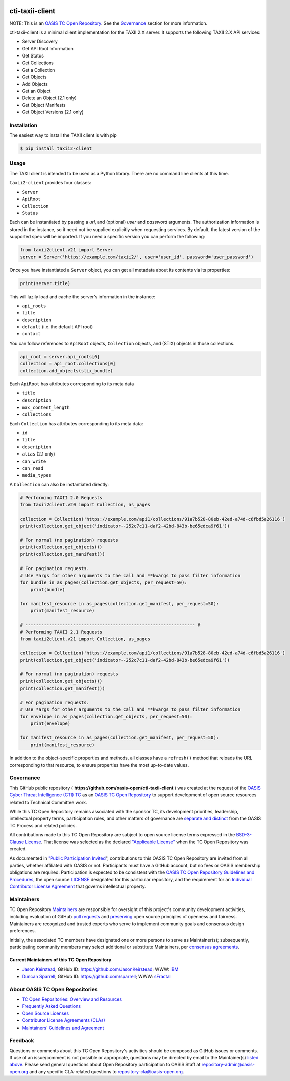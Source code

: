 |Build_Status| |Coverage| |Version|

cti-taxii-client
================

NOTE: This is an `OASIS TC Open Repository
<https://www.oasis-open.org/resources/open-repositories/>`_. See the
`Governance`_ section for more information.

cti-taxii-client is a minimal client implementation for the TAXII 2.X server.
It supports the following TAXII 2.X API services:

- Server Discovery
- Get API Root Information
- Get Status
- Get Collections
- Get a Collection
- Get Objects
- Add Objects
- Get an Object
- Delete an Object (2.1 only)
- Get Object Manifests
- Get Object Versions (2.1 only)

Installation
------------

The easiest way to install the TAXII client is with pip

.. code-block:: bash

   $ pip install taxii2-client

Usage
-----

The TAXII client is intended to be used as a Python library.  There are no
command line clients at this time.

``taxii2-client`` provides four classes:

- ``Server``
- ``ApiRoot``
- ``Collection``
- ``Status``

Each can be instantiated by passing a `url`, and (optional) `user` and
`password` arguments. The authorization information is stored in the instance,
so it need not be supplied explicitly when requesting services. By default, the
latest version of the supported spec will be imported. If you need a specific
version you can perform the following:

.. code-block:: python

   from taxii2client.v21 import Server
   server = Server('https://example.com/taxii2/', user='user_id', password='user_password')

Once you have instantiated a ``Server`` object, you can get all metadata about
its contents via its properties:

.. code-block:: python

   print(server.title)

This will lazily load and cache the server's information in the instance:

- ``api_roots``
- ``title``
- ``description``
- ``default`` (i.e. the default API root)
- ``contact``

You can follow references to ``ApiRoot`` objects,
``Collection`` objects, and (STIX) objects in those collections.

.. code-block:: python

   api_root = server.api_roots[0]
   collection = api_root.collections[0]
   collection.add_objects(stix_bundle)

Each ``ApiRoot`` has attributes corresponding to its meta data

- ``title``
- ``description``
- ``max_content_length``
- ``collections``

Each ``Collection`` has attributes corresponding to its meta data:

- ``id``
- ``title``
- ``description``
- ``alias`` (2.1 only)
- ``can_write``
- ``can_read``
- ``media_types``

A ``Collection`` can also be instantiated directly:

.. code-block:: python

    # Performing TAXII 2.0 Requests
    from taxii2client.v20 import Collection, as_pages

    collection = Collection('https://example.com/api1/collections/91a7b528-80eb-42ed-a74d-c6fbd5a26116')
    print(collection.get_object('indicator--252c7c11-daf2-42bd-843b-be65edca9f61'))

    # For normal (no pagination) requests
    print(collection.get_objects())
    print(collection.get_manifest())

    # For pagination requests.
    # Use *args for other arguments to the call and **kwargs to pass filter information
    for bundle in as_pages(collection.get_objects, per_request=50):
        print(bundle)

    for manifest_resource in as_pages(collection.get_manifest, per_request=50):
        print(manifest_resource)

    # ---------------------------------------------------------------- #
    # Performing TAXII 2.1 Requests
    from taxii2client.v21 import Collection, as_pages

    collection = Collection('https://example.com/api1/collections/91a7b528-80eb-42ed-a74d-c6fbd5a26116')
    print(collection.get_object('indicator--252c7c11-daf2-42bd-843b-be65edca9f61'))

    # For normal (no pagination) requests
    print(collection.get_objects())
    print(collection.get_manifest())

    # For pagination requests.
    # Use *args for other arguments to the call and **kwargs to pass filter information
    for envelope in as_pages(collection.get_objects, per_request=50):
        print(envelope)

    for manifest_resource in as_pages(collection.get_manifest, per_request=50):
        print(manifest_resource)

In addition to the object-specific properties and methods, all classes have a
``refresh()`` method that reloads the URL corresponding to that resource, to
ensure properties have the most up-to-date values.

Governance
----------

This GitHub public repository (
**https://github.com/oasis-open/cti-taxii-client** ) was created at the request
of the `OASIS Cyber Threat Intelligence (CTI) TC
<https://www.oasis-open.org/committees/cti/>`__ as an `OASIS TC Open Repository
<https://www.oasis-open.org/resources/open-repositories/>`__ to support
development of open source resources related to Technical Committee work.

While this TC Open Repository remains associated with the sponsor TC, its
development priorities, leadership, intellectual property terms, participation
rules, and other matters of governance are `separate and distinct
<https://github.com/oasis-open/cti-taxii-client/blob/master/CONTRIBUTING.md#governance-distinct-from-oasis-tc-process>`__
from the OASIS TC Process and related policies.

All contributions made to this TC Open Repository are subject to open source
license terms expressed in the `BSD-3-Clause License
<https://www.oasis-open.org/sites/www.oasis-open.org/files/BSD-3-Clause.txt>`__.
That license was selected as the declared `"Applicable License"
<https://www.oasis-open.org/resources/open-repositories/licenses>`__ when the
TC Open Repository was created.

As documented in `"Public Participation Invited
<https://github.com/oasis-open/cti-taxii-client/blob/master/CONTRIBUTING.md#public-participation-invited>`__",
contributions to this OASIS TC Open Repository are invited from all parties,
whether affiliated with OASIS or not. Participants must have a GitHub account,
but no fees or OASIS membership obligations are required. Participation is
expected to be consistent with the `OASIS TC Open Repository Guidelines and
Procedures
<https://www.oasis-open.org/policies-guidelines/open-repositories>`__, the open
source `LICENSE
<https://github.com/oasis-open/cti-taxii-client/blob/master/LICENSE>`__
designated for this particular repository, and the requirement for an
`Individual Contributor License Agreement
<https://www.oasis-open.org/resources/open-repositories/cla/individual-cla>`__
that governs intellectual property.

Maintainers
-----------

TC Open Repository `Maintainers
<https://www.oasis-open.org/resources/open-repositories/maintainers-guide>`__
are responsible for oversight of this project's community development
activities, including evaluation of GitHub `pull requests
<https://github.com/oasis-open/cti-taxii-client/blob/master/CONTRIBUTING.md#fork-and-pull-collaboration-model>`__
and `preserving
<https://www.oasis-open.org/policies-guidelines/open-repositories#repositoryManagement>`__
open source principles of openness and fairness. Maintainers are recognized and
trusted experts who serve to implement community goals and consensus design
preferences.

Initially, the associated TC members have designated one or more persons to
serve as Maintainer(s); subsequently, participating community members may select
additional or substitute Maintainers, per `consensus agreements
<https://www.oasis-open.org/resources/open-repositories/maintainers-guide#additionalMaintainers>`__.

Current Maintainers of this TC Open Repository
~~~~~~~~~~~~~~~~~~~~~~~~~~~~~~~~~~~~~~~~~~~~~~

-  `Jason Keirstead <mailto:Jason.Keirstead@ca.ibm.com>`__; GitHub ID:
   https://github.com/JasonKeirstead; WWW: `IBM <http://www.ibm.com/>`__
-  `Duncan Sparrell <mailto:duncan@sfractal.com>`__; GitHub ID:
   https://github.com/sparrell; WWW: `sFractal <http://sfractal.com/>`__

About OASIS TC Open Repositories
--------------------------------

-  `TC Open Repositories: Overview and
   Resources <https://www.oasis-open.org/resources/open-repositories/>`__
-  `Frequently Asked
   Questions <https://www.oasis-open.org/resources/open-repositories/faq>`__
-  `Open Source
   Licenses <https://www.oasis-open.org/resources/open-repositories/licenses>`__
-  `Contributor License Agreements
   (CLAs) <https://www.oasis-open.org/resources/open-repositories/cla>`__
-  `Maintainers' Guidelines and
   Agreement <https://www.oasis-open.org/resources/open-repositories/maintainers-guide>`__

Feedback
--------

Questions or comments about this TC Open Repository's activities should be composed
as GitHub issues or comments. If use of an issue/comment is not possible or
appropriate, questions may be directed by email to the Maintainer(s) `listed
above <#currentMaintainers>`__. Please send general questions about Open
Repository participation to OASIS Staff at repository-admin@oasis-open.org and
any specific CLA-related questions to repository-cla@oasis-open.org.

.. |Build_Status| image:: https://github.com/oasis-open/cti-taxii-client/workflows/cti-taxii-client%20test%20harness/badge.svg
   :target: https://github.com/oasis-open/cti-taxii-client/actions?query=workflow%3A%22cti-taxii-client+test+harness%22
.. |Coverage| image:: https://codecov.io/gh/oasis-open/cti-taxii-client/branch/master/graph/badge.svg
   :target: https://codecov.io/gh/oasis-open/cti-taxii-client
.. |Version| image:: https://img.shields.io/pypi/v/taxii2-client.svg?maxAge=3600
   :target: https://pypi.python.org/pypi/taxii2-client/

